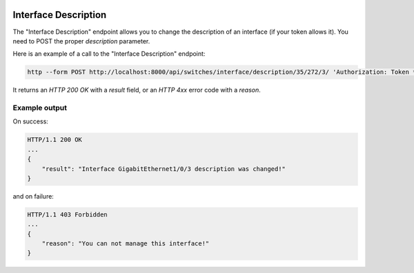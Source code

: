 .. image:: ../_static/openl2m_logo.png

=====================
Interface Description
=====================

The "Interface Description" endpoint allows you to change the description of an interface (if your token allows it).
You need to POST the proper *description* parameter.

Here is an example of a call to the "Interface Description" endpoint:

.. code-block:: python

    http --form POST http://localhost:8000/api/switches/interface/description/35/272/3/ 'Authorization: Token ***34b' description="new API description"

It returns an *HTTP 200 OK* with a *result* field, or an *HTTP 4xx* error code with a *reason*.


Example output
--------------

On success:

.. code-block:: python

    HTTP/1.1 200 OK
    ...
    {
        "result": "Interface GigabitEthernet1/0/3 description was changed!"
    }


and on failure:

.. code-block:: python

    HTTP/1.1 403 Forbidden
    ...
    {
        "reason": "You can not manage this interface!"
    }
